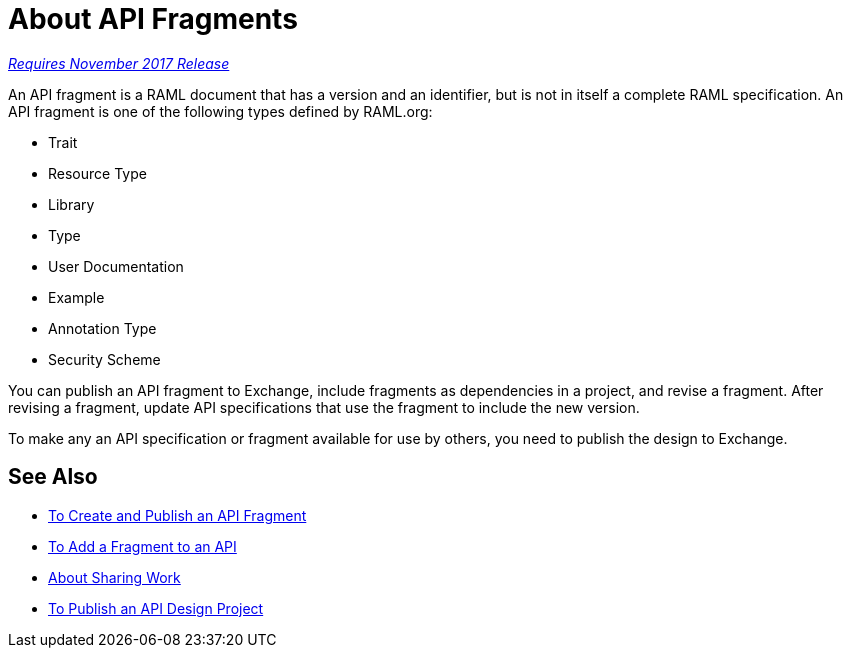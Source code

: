 = About API Fragments

link:/getting-started/api-lifecycle-overview#which-version[_Requires November 2017 Release_]

An API fragment is a RAML document that has a version and an identifier, but is not in itself a complete RAML specification. An API fragment is one of the following types defined by RAML.org:

* Trait
* Resource Type
* Library
* Type
* User Documentation
* Example
* Annotation Type
* Security Scheme

You can publish an API fragment to Exchange, include fragments as dependencies in a project, and revise a fragment. After revising a fragment, update API specifications that use the fragment to include the new version.

To make any an API specification or fragment available for use by others, you need to publish the design to Exchange.

== See Also

* link:/design-center/v/1.0/create-reuse-part-task[To Create and Publish an API Fragment]
* link:/design-center/v/1.0/add-dependencies-task[To Add a Fragment to an API]
* link:/design-center/v/1.0/design-branch-filelock-concept[About Sharing Work]
* link:/design-center/v/1.0/publish-project-exchange-task[To Publish an API Design Project]
